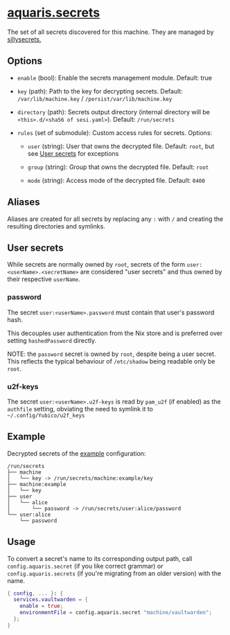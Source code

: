 * [[file:../../module/secrets.nix][aquaris.secrets]]
The set of all secrets discovered for this machine.
They are managed by [[https://github.com/42LoCo42/sillysecrets][sillysecrets.]]

** Options
- =enable= (bool): Enable the secrets management module.
  Default: true

- =key= (path): Path to the key for decrypting secrets.
  Default: =/var/lib/machine.key= / =/persist/var/lib/machine.key=

- =directory= (path):
  Secrets output directory
  (internal directory will be =<this>.d/<sha56 of sesi.yaml>=).
  Default: =/run/secrets=

- =rules= (set of submodule): Custom access rules for secrets.
  Options:
  - =user= (string): User that owns the decrypted file.
    Default: =root=, but see [[#user-secrets][User secrets]] for exceptions

  - =group= (string): Group that owns the decrypted file.
    Default: =root=

  - =mode= (string): Access mode of the decrypted file.
    Default: =0400=

** Aliases
Aliases are created for all secrets by replacing any =:= with =/=
and creating the resulting directories and symlinks.

** User secrets
While secrets are normally owned by =root=,
secrets of the form =user:<userName>.<secretName>=
are considered "user secrets"
and thus owned by their respective =userName=.

*** password
The secret =user:<userName>.password=
must contain that user's password hash.

This decouples user authentication from the Nix store
and is preferred over setting =hashedPassword= directly.

NOTE: the =password= secret is owned by =root=,
despite being a user secret.
This reflects the typical behaviour of =/etc/shadow=
being readable only be =root=.

*** u2f-keys
The secret =user:<userName>.u2f-keys=
is read by =pam_u2f= (if enabled) as the =authfile= setting,
obviating the need to symlink it to =~/.config/Yubico/u2f_keys=

** Example
Decrypted secrets of the [[file:../../example/][example]] configuration:
#+begin_src text
  /run/secrets
  ├── machine
  │   └── key -> /run/secrets/machine:example/key
  ├── machine:example
  │   └── key
  ├── user
  │   └── alice
  │       └── password -> /run/secrets/user:alice/password
  └── user:alice
      └── password
#+end_src

** Usage
To convert a secret's name to its corresponding output path, call
=config.aquaris.secret= (if you like correct grammar) or
=config.aquaris.secrets= (if you're migrating from an older version)
with the name.

#+begin_src nix
  { config, ... }: {
    services.vaultwarden = {
      enable = true;
      environmentFile = config.aquaris.secret "machine/vaultwarden";
    };
  }
#+end_src
